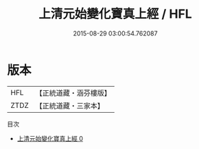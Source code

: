 #+TITLE: 上清元始變化寶真上經 / HFL

#+DATE: 2015-08-29 03:00:54.762087
* 版本
 |       HFL|【正統道藏・涵芬樓版】|
 |      ZTDZ|【正統道藏・三家本】|
目次
 - [[file:KR5h0005_000.txt][上清元始變化寶真上經 0]]
